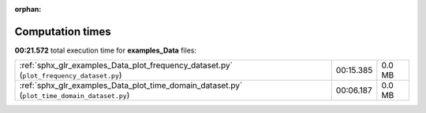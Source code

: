 
:orphan:

.. _sphx_glr_examples_Data_sg_execution_times:

Computation times
=================
**00:21.572** total execution time for **examples_Data** files:

+---------------------------------------------------------------------------------------------+-----------+--------+
| :ref:`sphx_glr_examples_Data_plot_frequency_dataset.py` (``plot_frequency_dataset.py``)     | 00:15.385 | 0.0 MB |
+---------------------------------------------------------------------------------------------+-----------+--------+
| :ref:`sphx_glr_examples_Data_plot_time_domain_dataset.py` (``plot_time_domain_dataset.py``) | 00:06.187 | 0.0 MB |
+---------------------------------------------------------------------------------------------+-----------+--------+
